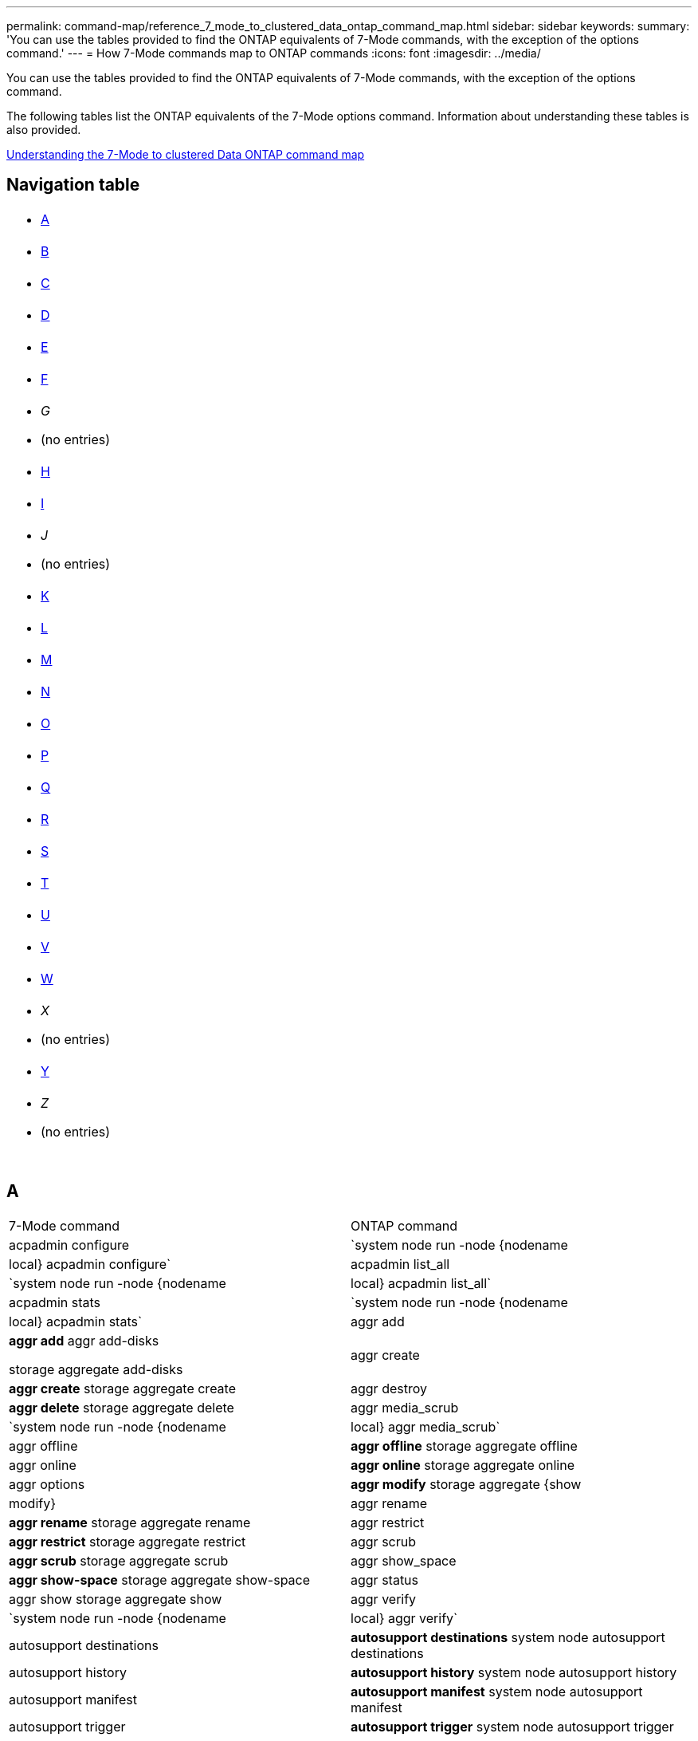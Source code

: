 ---
permalink: command-map/reference_7_mode_to_clustered_data_ontap_command_map.html
sidebar: sidebar
keywords: 
summary: 'You can use the tables provided to find the ONTAP equivalents of 7-Mode commands, with the exception of the options command.'
---
= How 7-Mode commands map to ONTAP commands
:icons: font
:imagesdir: ../media/

[.lead]
You can use the tables provided to find the ONTAP equivalents of 7-Mode commands, with the exception of the options command.

The following tables list the ONTAP equivalents of the 7-Mode options command. Information about understanding these tables is also provided.

xref:concept_how_to_interpret_the_7_mode_to_clustered_data_ontap_commands_options_and_configuration_files_maps.adoc[Understanding the 7-Mode to clustered Data ONTAP command map]

== Navigation table

|===
a|

* <<SI_A,A>>

a|

* <<SI_B,B>>

a|

* <<SI_C,C>>

a|

* <<SI_D,D>>

a|

* <<SI_E,E>>

a|

* <<SI_F,F>>

a|

* _G_
* (no entries)

a|

* <<SI_H,H>>

a|

* <<SI_I,I>>

a|

* _J_
* (no entries)

a|

* <<SI_K,K>>

a|

* <<SI_L,L>>

a|

* <<SI_M,M>>

a|

* <<SI_N,N>>

a|

* <<SI_O,O>>

a|

* <<SI_P,P>>

a|

* <<SI_Q,Q>>

a|

* <<SI_R,R>>

a|

* <<SI_S,S>>

a|

* <<SI_T,T>>

a|

* <<SI_U,U>>

a|

* <<SI_V,V>>

a|

* <<SI_W,W>>

a|

* _X_
* (no entries)

a|

* <<SI_Y,Y>>

a|

* _Z_
* (no entries)

a|
 
a|
 
a|
 
a|
 
|===

== A

|===
| 7-Mode command| ONTAP command
a|
acpadmin configure
a|
`system node run -node {nodename|local} acpadmin configure`
a|
acpadmin list_all
a|
`system node run -node {nodename|local} acpadmin list_all`
a|
acpadmin stats
a|
`system node run -node {nodename|local} acpadmin stats`
a|
aggr add
a|
*aggr add* aggr add-disks

storage aggregate add-disks

a|
aggr create
a|
*aggr create* storage aggregate create

a|
aggr destroy
a|
*aggr delete* storage aggregate delete

a|
aggr media_scrub
a|
`system node run -node {nodename|local} aggr media_scrub`
a|
aggr offline
a|
*aggr offline* storage aggregate offline

a|
aggr online
a|
*aggr online* storage aggregate online

a|
aggr options
a|
*aggr modify* storage aggregate {show | modify}

a|
aggr rename
a|
*aggr rename* storage aggregate rename

a|
aggr restrict
a|
*aggr restrict* storage aggregate restrict

a|
aggr scrub
a|
*aggr scrub* storage aggregate scrub

a|
aggr show_space
a|
*aggr show-space* storage aggregate show-space

a|
aggr status
a|
aggr show storage aggregate show

a|
aggr verify
a|
`system node run -node {nodename|local} aggr verify`
a|
autosupport destinations
a|
*autosupport destinations* system node autosupport destinations

a|
autosupport history
a|
*autosupport history* system node autosupport history

a|
autosupport manifest
a|
*autosupport manifest* system node autosupport manifest

a|
autosupport trigger
a|
*autosupport trigger* system node autosupport trigger

|===

== B

|===
| 7-Mode command| ONTAP command
a|
backup status
a|
`system node run -node {nodename -command backup status`
a|
backup terminate
a|
Not supported

a|
bmc
a|
Not supported

a|
bmc reboot
a|
Not supported

a|
bmc status
a|
Not supported

a|
bmc test
a|
Not supported

|===

== C

|===
| 7-Mode command| ONTAP command
a|
cdpd show-neighbors
a|
`system node run -node {nodename|local} -command network device-discovery show`
a|
cdpd show-stats
a|
`system node run -node {nodename|local} -command cdpd show-stats`
a|
cdpd zero stats
a|
`system node run -node {nodename|local} -command cdpd zero-stats`
a|
cf disable
a|
cf disable
a|
cf enable
a|
cf enable
a|
cf forcegiveback
a|
Not supported
a|
cf forcetakeover
a|
cf forcetakeover
a|
cf giveback
a|
*cf giveback* storage failover giveback

a|
cf hw_assist
a|
*cf hwassist status* storage failover hwassist show

a|
cf monitor all
a|
*cf monitor all* storage failover show -instance

a|
cf partner
a|
*cf partner* storage failover show -fields partner-name

a|
cf rsrctbl
a|
*cf rsrctbl* storage failover progress -table show

a|
cf status
a|
*cf status* storage failover show

a|
cf takeover
a|
*cf takeover* storage failover takeover

a|
charmap
a|
vserver cifs character-mapping
a|
cifs access
a|
*cifs access* vserver cifs access

a|
cifs branchcache
a|
*cifs branchcache* vserver cifs branchcache

a|
cifs changefilerpwd
a|
*cifs changefilerpwd* vserver cifs changefilerpwd

a|
cifs domaininfo
a|
vserver cifs {show instance|domain discovered-servers show -instance}

a|
cifs gpresult
a|
vserver cifs group-policy show-applied

a|
cifs gpupdate
a|
vserver cifs group-policy update

a|
cifs homedir
a|
vserver cifs home-directory

a|
cifs nbalias
a|
vserver cifs { add-netbios-aliases | remove-netbios-aliases | show -display-netbios-aliases }

a|
cifs prefdc
a|
vserver cifs domain preferred-dc

a|
cifs restart
a|
vserver cifs start
a|
cifs sessions
a|
vserver cifs sessions show
a|
cifs setup
a|
vserver cifs create

a|
cifs shares
a|
*cifs shares* vserver cifs share

a|
cifs stat
a|
statistics show -object cifs
a|
cifs terminate
a|
vserver cifs stop
a|
cifs testdc
a|
vserver cifs domain discovered-servers
a|
cifs resetdc
a|
*cifs resetdc* vserver cifs domain discovered-servers reset-servers

a|
clone clear
a|
Not supported
a|
clone start
a|
volume file clone create
a|
clone stop
a|
Not supported
a|
clone status
a|
volume file clone show
a|
config clone
a|
Not supported
a|
config diff
a|
Not supported
a|
config dump
a|
Not supported
a|
config restore
a|
Not supported
a|
coredump
a|
system node coredump
|===

== D

|===
| 7-Mode command| ONTAP command
a|
date
a|
*date* { system | cluster } date { show | modify }

a|
dcb priority
a|
system node run -node _nodename_ -command dcb priority

a|
dcb priority show
a|
system node run -node _nodename_ -command dcb priority show

a|
dcb show
a|
system node run -node _nodename_ -command dcb show

a|
df
a|
*df*
a|
df [aggr name]
a|
df -aggregate _aggregate-name_

a|
df [path name]
a|
df -filesys-name _path- name_

a|
df -A
a|
*df -A*
a|
df -g
a|
*df -g* df -gigabyte

a|
df -h
a|
*df -h* df -autosize

a|
df -i
a|
*df -i*
a|
df -k
a|
*df -k* df -kilobyte

a|
df -L
a|
*df -L* df -flexcache

a|
df -m
a|
*df -m* df -megabyte

a|
df -r
a|
*df -r*
a|
df -s
a|
*df -s*
a|
df -S
a|
*df -S*
a|
df -t
a|
*df -t* df -terabyte

a|
df -V
a|
*df -V* df -volumes

a|
df -x
a|
*df -x* df -skip-snapshot-lines

a|
disk assign
a|
*disk assign* storage disk assign

a|
disk encrypt
a|
system node run -node run__nodename__ -command disk encrypt

a|
disk fail
a|
*disk fail* storage disk fail

a|
disk maint
a|
*disk maint {start | abort | status | list }* system node run -node {_nodename_|local} -command disk maint {start | abort | status | list }

a|
disk remove
a|
*disk remove* storage disk remove

a|
disk replace
a|
*disk replace* storage disk replace

a|
disk sanitize
a|
system node run -node _nodename_ -command disk sanitize

a|
disk scrub
a|
storage aggregate scrub

a|
disk show
a|
storage disk show
a|
disk simpull
a|
system node run -node _nodename_ -command disk simpull

a|
disk simpush
a|
system node run -node _nodename_ -command disk simpush

a|
disk zero spares
a|
storage disk zerospares
a|
disk_fw_update
a|
system node image modify
a|
dns info
a|
dns show
a|
download
a|
system node image update
a|
du [path name]
a|
du -vserver _vservername_ -path __pathname__volume file show-disk-usage -vserver _vserver_name_ -path _pathname_

a|
du -h
a|
du -vserver _vservername_ -path _pathname_ -hvolume file show-disk-usage -vserver _vserver_name_ -path _pathname_ -h

a|
du -k
a|
du -vserver _vservername_ -path _pathname_ -kvolume file show-disk-usage -vserver _vserver_name_ -path _pathname_ -k

a|
du -m
a|
du -vserver _vservername_ -path _pathname_ -mvolume file show-disk-usage -vserver _vserver_name_ -path _pathname_ -m

a|
du -r
a|
du -vserver _vservername_ -path _pathname_ -rvolume file show-disk-usage -vserver _vserver_name_ -path _pathname_ -r

a|
du -u
a|
du -vserver _vservername_ -path _pathname_ -uvolume file show-disk-usage -vserver _vserver_name_ -path _pathname_ -u

a|
dump
a|
Not supportedYou must initiate the backup by using NDMP as described in tape backup documentation. For dump-to-null functionality, you must set the NDMP environment variable DUMP_TO_NULL.

https://docs.netapp.com/ontap-9/topic/com.netapp.doc.dot-cm-ptbrg/home.html[Data protection using tape backup]

|===

== E

|===
| 7-Mode command| ONTAP command
a|
echo
a|
*echo*
a|
ems event status
a|
*ems event status* event status show

a|
ems log dump
a|
event log show -time >__time-interval__

a|
ems log dump value
a|
event log show
a|
environment chassis
a|
system node run -node {_nodename_|local} -command environment chassis
a|
environment status
a|
system node run -node__nodename__ -command environment status

a|
environment shelf
a|
Not supported

You must use the "`storage shelf`" command set.

a|
environment shelf_log
a|
*environment shelf_log* system node run -node {_nodename_|local} -command environment shelf_log

a|
environment shelf_stats
a|
system node run -node {_nodename_|local} -command environment shelf_stats

a|
environment shelf_power_status
a|
Not supported You must use the "`storage shelf`" command set.

a|
environment chassis
a|
system node run -node {_nodename_|local} -command environment chassis

a|
environment chassis list-sensors
a|
system node run -node {_nodename_|local} environment sensors show

a|
exportfs
a|
vserver export policy [rule]
a|
exportfs -f
a|
vserver export-policy cache flush
a|
exportfs -o
a|
vserver export-policy rule
a|
exportfs -p
a|
vserver export policy rule
a|
exportfs -q
a|
vserver export policy [rule]
|===

== F

|===
| 7-Mode command| ONTAP command
a|
fcadmin config
a|
system node run -node {_nodename_|local} -command fcadmin config

a|
fcadmin link_stats
a|
system node run -node {_nodename_|local} -command fcadmin link_stats

a|
fcadmin fcal_stats
a|
system node run -node {_nodename_|local} -command fcadmin fcal_stats

a|
fcadmin device_map
a|
system node run -node {_nodename_|local} -command fcadmin device_map

a|
fcnic
a|
Not supported
a|
fcp config
a|
network fcp adapter modify
a|
fcp nameserver
a|
*fcp nameserver show* vserver fcp nameserver show

a|
fcp nodename
a|
vserver fcp nodename

a|
fcp ping
a|
*fcp ping-igroup show OR fcp ping-initiator show*

vserver fcp ping-igroup show OR vserver fcp ping-initiator show

a|
fcp portname
a|
*fcp portname show* vserver fcp portname show

a|
fcp show
a|
vserver fcp show

a|
fcp start
a|
*fcp start* vserver fcp start

a|
fcp stats
a|
*fcp stats* fcp adapter stats

a|
fcp status
a|
vserver fcp status

a|
fcp stop
a|
*fcp stop* vserver fcp stop

a|
fcp topology
a|
network fcp topology show OR vserver fcp topology show

a|
fcp wwpn-alias
a|
*fcp wwpn-alias* vserver fcp wwpn-alias

a|
fcp zone
a|
*fcp zone show*

network fcp zone show

a|
fcp dump
a|
*fcp adapter dump* network fcp adapter dump

a|
fcp reset
a|
*fcp adapter reset* network fcp adapter reset

a|
fcstat link_stats
a|
system node run -node {_nodename_|local} -command fcstat link_stats

a|
fcstat fcal_stats
a|
system node run -node {_nodename_|local} -command fcstat fcal_stats

a|
fcstat device_map
a|
system node run -node {_nodename_|local} -command fcstat device_map

a|
file reservation
a|
volume file reservation
a|
filestats
a|
Not supported
a|
flexcache
a|
volume flexcache
a|
fpolicy
a|
*fpolicy* vserver fpolicy

a|
fsecurity show
a|
vserver security file-directory show

a|
fsecurity apply
a|
vserver security file-directory apply
a|
fsecurity status
a|
vserver security file-directory job-show
a|
fsecurity cancel
a|
vserver security file-directory job-stop
a|
fsecurity remove-guard
a|
vserver security file-directory remove-slag
a|
ftp
a|
Not supported
|===

== H

|===
| 7-Mode command| ONTAP command
a|
halt
a|
system node halt -node _nodename_

a|
halt -f
a|
system node halt inhibit -takeover true

a|
halt -d
a|
system node halt -dump true

a|
help
a|
?*Note:* You must type the question mark (?) symbol to execute this command in ONTAP.

a|
hostname
a|
*hostname* system hostname

a|
httpstat
a|
Not supportedYou must use the statistics command.

|===

== I

|===
| 7-Mode command| ONTAP command
a|
if_addr_filter_info
a|
system node run -note _nodename_ -command if_addr_filter_info
a|
ifconfig
a|
network interfacenetwork {interface | port}

a|
ifconfig -a
a|
network interface show network {interface | port} show

a|
ifconfig alias
a|
network interface create
a|
ifconfig down
a|
network interface modify -status-admin down
a|
ifconfig flowcontrol
a|
network port modify -flowcontrol-admin
a|
ifconfig mediatype
a|
network port modify {-duplex-admin | -speed-admin}
a|
ifconfig mtusize
a|
network port modify -mtu
a|
ifconfig netmask
a|
network interface modify -netmask
a|
ifconfig up
a|
network interface modify -status-admin up
a|
ifgrp create
a|
network port ifgrp create

a|
ifgrp add
a|
network port ifgrp add -port

a|
ifgrp delete
a|
network port ifgrp remove-port

a|
ifgrp destroy
a|
network port ifgrp delete

a|
ifgrp favor
a|
For ONTAP 9 releases, create a failover group for the two ports using the network interface failover-groups create command. Then use the network interface modify command to set the favored home port with the -home-port option and set the -autorevert option to true.

NOTE: Remove the ports from the ifgrp before adding them to the failover group. It is a best practice to use ports from different NICs. This practice also prevents EMS warnings regarding insufficient redundancy.

a|
ifgrp nofavor
a|
For ONTAP 9 releases, use the same procedure for failover groups.

a|
ifgrp status
a|
system node run -node {_nodename_|local} -command ifgrp status

a|
ifgrp stat
a|
system node run -node {_nodename_|local} -command ifstat _ifgrp-port_

a|
ifgrp show
a|
network port ifgrp show
a|
ifinfo
a|
system node run -node {_nodename_|local} -command ifinfo

a|
ifstat
a|
system node run -node {_nodename_|local} -command ifstat

a|
igroup add
a|
*igroup add* lun igroup add

a|
igroup alua
a|
lun igroup modify -alua

a|
igroup bind
a|
*igroup bind* lun igroup bind

a|
igroup destroy
a|
*igroup delete* lun igroup delete

a|
igroup create
a|
*igroup create* lun igroup create

a|
igroup remove
a|
*igroup remove* lun igroup remove

a|
igroup rename
a|
*igroup rename* lun igroup rename

a|
igroup set
a|
igrouplun igroup set

a|
igroup show
a|
*igroup show* lun igroup show

a|
igroup set ostype
a|
igroup modify -ostype
a|
igroup unbind
a|
*igroup unbind* lun igroup unbind

a|
ipsec
a|
Not supported
a|
iscsi alias
a|
iscsi createvserver iscsi create OR

iscsi modify

vserver iscsi modify

a|
iscsi connection
a|
*iscsi connection* vserver iscsi connection

a|
iscsi initiator
a|
*iscsi initiator* vserver iscsi initiator

a|
iscsi interface
a|
*iscsi interface* vserver iscsi interface

a|
iscsi isns
a|
*iscsi isns* vserver iscsi isns

a|
iscsi portal
a|
*iscsi portal* vserver iscsi portal

a|
iscsi security
a|
*iscsi security* vserver iscsi security

a|
iscsi session
a|
*iscsi session* vserver iscsi session

a|
iscsi show
a|
*iscsi show* vserver iscsi show

a|
iscsi start
a|
*iscsi start* vserver iscsi start

a|
iscsi stats
a|
statistics {start|stop|show} -object _object_*Note:* Available at the advanced privilege level.

a|
iscsi stop
a|
*iscsi stop* vserver iscsi stop

|===

== K

|===
| 7-Mode command| ONTAP command
a|
key_manager
a|
system node run -node {_nodename_|local} -command key_manager
a|
keymgr
a|
system node run -node {_nodename_|local} -command keymgr For management interface keys, you must use the "`security certificates`" commands.

|===

== L

|===
| 7-Mode command| ONTAP command
a|
`license`
a|
`license show` `system license show`

a|
`license add`
a|
`license add` `system license add -license-code V2_license_code` **

a|
`license delete`
a|
`license delete` `system license delete -package package_name`

a|
`lock break`
a|
`vserver locks break` *Note:* Available at the advanced privilege level.

a|
`lock break -h host`
a|
`vserver locks break -client-address client-address`
a|
`lock break -net network`
a|
`vserver locks break -client-address-type ip address type`
a|
`lock break -o owner`
a|
`vserver locks break -owner-id owner-id`
a|
`lock break -p protocol`
a|
`vserver locks break -protocol protocol`
a|
`lock status`
a|
`vserver locks show`
a|
`lock status -h host`
a|
`vserver locks show -client-address client-address`
a|
`lock status -o owner`
a|
`vserver locks show -owner-id owner id`
a|
`lock status -p protocol`
a|
`vserver locks show -protocol protocol`
a|
`logger`
a|
`logger` `system node run -node {nodename|local} -command logger`

a|
`logout`
a|
`exit`
a|
`lun clone`
a|
`volume file clone create`
a|
`lun comment`
a|
`lun comment`
a|
`lun config_check`
a|
Not supported
a|
`lun create`
a|
`lun create –vserver vserver_name`
a|
`lun destroy`
a|
`lun delete`
a|
`lun map`
a|
`lun map –vserver vserver_name`
a|
`lun maxsize`
a|
`lun maxsize`
a|
`lun move`
a|
`lun move`
a|
`lun offline`
a|
`lun modify -state offline`
a|
`lun online`
a|
`lun modify -state online`
a|
`lun resize`
a|
`lun resize`
a|
`lun set`
a|
`lun set`
a|
`lun setup`
a|
`lun create`
a|
`lun share`
a|
Not supported
a|
`lun show`
a|
`lun show`
a|
`lun snap`
a|
Not supported
a|
`lun stats`
a|
`statistics show -object lun*` *Note:* Available at the advanced privilege level.

a|
`lun unmap`
a|
`lun unmap`
|===

== M

|===
| 7-Mode command| ONTAP command
a|
man
a|
*man*
a|
maxfiles
a|
vol modify -max-_number-of-files_ OR vol -fields files

a|
mt
a|
Not supported

You must use the storage tape command set.

|===

== N

|===
| 7-Mode command| ONTAP command
a|
nbtstat
a|
vserver cifs nbtstat

a|
ndmpd
a|
{system | server} services ndmp
a|
ndmpcopy
a|
system node run -node {_nodename_|local} ndmpcopy

a|
ndmpd on
a|
*ndmpd on* system services ndmpd on

a|
ndmpd off
a|
*ndmpd off* system services ndmpd off

a|
ndmpd status
a|
{system | vserver} services ndmp status

a|
ndmpd probe
a|
{system | vserver} services ndmp probe

a|
ndmpd kill
a|
{system | vserver} services ndmp kill

a|
ndmpd killall
a|
{system | vserver} services ndmp kill-all
a|
ndmpd password
a|
{system | vserver} services ndmp password

a|
ndmpd version
a|
{system | vserver} services ndmp version

a|
ndp
a|
system node run -node {_nodename_|local} keymgr

a|
netdiag
a|
Not supportedYou must use the network interface or netstat commands.

a|
netsat
a|
system node run node _nodename_ command netstat
a|
network interface failover
a|
network interface show -failover
a|
network port vlan modify
a|
Not supported
a|
nfs off
a|
*nfs off* vserver nfs off

a|
nfs on
a|
*nfs on* vserver nfs on

a|
nfs setup
a|
vserver nfs create OR vserver setup

a|
nfs stat
a|
statistics {start | stop | show} -object nfs*
a|
nfs status
a|
vserver nfs status
a|
nfs vstorage
a|
vserver nfs modify -vstorage
a|
nfsstat
a|
statistics show -object nfs*
|===

== O

|===
| 7-Mode command| ONTAP command
a|
orouted
a|
Not supported
|===

== P

|===
| 7-Mode command| ONTAP command
a|
partner
a|
Not supported
a|
passwd
a|
security login password
a|
perf report -t
a|
statistics {start | stop | show} -object perf
a|
ping \{host}
a|
network ping {-node _nodename_ | -lif _lif-name_} -destination
a|
ping \{count}
a|
network ping {-node _nodename_ | -lif _lif-name_} -count
a|
ping -l interface
a|
network ping -lif _lif-name_
a|
ping -v
a|
network ping -node {_nodename_ | -lif _lif-name_} -verbose
a|
ping -s
a|
network ping -node {_nodename_ | -lif _lif-name_} -show-detail
a|
ping -R
a|
network ping -node {_nodename_ | -lif _lif-name_} -record-route
a|
pktt delete
a|
system node run -node {_nodename_|local} pktt delete

a|
pktt dump
a|
system node run -node {_nodename_|local} pktt dump

a|
pktt list
a|
system node run -node {_nodename_|local} pktt list

a|
pktt pause
a|
system node run -node {_nodename_|local} pktt pause

a|
pktt start
a|
system node run -node {_nodename_|local} pktt start

a|
pktt status
a|
system node run -node {_nodename_|local} pktt status

a|
pktt stop
a|
system node run -node {_nodename_|local} pktt stop

a|
portset add
a|
*portset add* lun portset add

a|
portset create
a|
*portset create* lun portset create

a|
portset delete
a|
*portset delete* lun portset delete

a|
portset remove
a|
*portset remove* lun portset remove

a|
portset show
a|
*portset show* lun portset show

a|
priority hybrid-cache default
a|
Not supported
a|
priority hybrid-cache set
a|
volume modify -volume _volume_name_ -vserver _vserver_name_ -caching-policy _policy_name_
a|
priority hybrid-cache show
a|
volume show -volume _volume_name_ -vserver _vserver_name_ -fields caching -policy
a|
priv set
a|
set -privilege
|===

== Q

|===
| 7-Mode command| ONTAP command
a|
qtree create
a|
*qtree create* volume qtree create

a|
qtree oplocks
a|
*qtree oplocks* volume qtree oplocks

a|
qtree security
a|
*qtree security* volume qtree security

a|
qtree status
a|
qtree show volume qtree show

a|
qtree stats
a|
qtree statisticsvolume qtree statistics

a|
quota allow
a|
quota modify -state volume quota modify -state on

a|
quota disallow
a|
quota modify -statevolume quota modify -state off

a|
quota off
a|
*quota off* volume quota off

a|
quota on
a|
*quota on* volume quota on

a|
quota report
a|
*quota report* volume quota report

a|
quota resize
a|
*quota resize* volume quota resize

a|
quota status
a|
quota show volume quota show

a|
quota logmsg
a|
volume quota show -fields logging, logging -interval
|===

== R

|===
| 7-Mode command| ONTAP command
a|
radius
a|
Not supported
a|
rdate
a|
Not supported
a|
rdfile
a|
Not supported

a|
reallocate off
a|
*reallocate off*
a|
reallocate measure
a|
*reallocate measure*
a|
reallocate on
a|
*reallocate on*
a|
reallocate quiesce
a|
*reallocate quiesce*
a|
reallocate restart
a|
*reallocate restart*
a|
reallocate schedule
a|
*reallocate schedule*
a|
reallocate start
a|
*reallocate start*
a|
reallocate status
a|
reallocate show
a|
reallocate stop
a|
*reallocate stop*
a|
reboot
a|
*reboot* system node reboot -node _nodename_

a|
reboot -d
a|
*reboot -d* system node reboot -dump true -node _nodename_

a|
reboot -f
a|
*reboot -f* reboot -inhibit-takeover true -node _nodename_

a|
restore
a|
Not supported

You must initiate the restore by using NDMP as described in tape backup documentation.

https://docs.netapp.com/ontap-9/topic/com.netapp.doc.dot-cm-ptbrg/home.html[Data protection using tape backup]

a|
restore_backup
a|
system node restore-backup

NOTE: Available at the advanced privilege level.

a|
revert_to
a|
system node revert-to node _nodename_ -version

a|
rlm
a|
Not supported

a|
route add
a|
*route add* network route create

a|
route delete
a|
*route delete* network route delete

a|
route -s
a|
*route show* network route show

NOTE: The network routing-groups command family is deprecated in ONTAP 9 and no longer supported beginning with 9.4.

|===

== S

|===
| 7-Mode command| ONTAP command
a|
`sasadmin adapter_state`
a|
`system node run -node {nodename|local} -command sasadmin adapter_state`
a|
`sasadmin channels`
a|
`system node run -node {nodename|local} -command sasadmin channels`
a|
`sasadmin dev_stats`
a|
`system node run -node {nodename|local} -command sasadmin dev_stats`
a|
`sasadmin expander`
a|
`system node run -node {nodename|local} -command sasadmin expander`
a|
`sasadmin expander_map`
a|
`system node run -node {nodename|local} -command sasadmin expander_map`
a|
`sasadmin expander_phy_state`
a|
`system node run -node {nodename|local} -command sasadmin expander_phy_state`
a|
`sasadmin shelf`
a|
`storage shelf`
a|
`sasadmin shelf_short`
a|
`storage shelf`
a|
`sasstat dev_stats`
a|
`system node run -node {nodename|local} -command sasstat dev_stats`
a|
`sasstat adapter_state`
a|
`system node run -node {nodename|local} -command sasstat adapter_state`
a|
`sasstat expander`
a|
`system shelf show -port`
a|
`sasstat expander_map`
a|
`storage shelf show -module`
a|
`sasstat expander_phy_state`
a|
`system node run -node {nodename|local} sasstat expander_phy_state`
a|
`sasstat shelf`
a|
`storage shelf`
a|
`savecore`
a|
`system node coredump save-all`
a|
`savecore -i`
a|
`system node coredump config show -i`
a|
`savecore -l`
a|
`system node coredump show`
a|
`savecore -s`
a|
`system node coredump status`
a|
`savecore -w`
a|
Not supported
a|
`savecore -k`
a|
`system node coredump delete-all -type unsaved-kernel`
a|
`sectrace add`
a|
`vserver security trace create`
a|
`sectrace delete`
a|
`vserver security trace delete`
a|
`sectrace show`
a|
`vserver security trace filter show`
a|
`sectrace print-status`
a|
`vserver security trace trace-result show`
a|
`secureadmin addcert`
a|
`security certificate install`
a|
`secureadmin disable ssh`
a|
`security login modify`
a|
`secureadmin disable ssl`
a|
`security ssl modify`
a|
`secureadmin enable ssl`
a|
`security ssl modify`
a|
`secureadmin setup`
a|
`security`
a|
`secureadmin setup ssh`
a|
`security ssh {add|modify}`
a|
`secureadmin setup ssl`
a|
`security ssl {add|modify}`
a|
`secureadmin enable ssh`
a|
`security login modify`
a|
`secureadmin status ssh`
a|
`security login show`
a|
`secureadmin status ssl`
a|
`security ssl show`
a|
`setup`
a|
Not supported
a|
`shelfchk`
a|
`security ssh {add|modify}`
a|
`showfh`
a|
`security ssl {add|modify}`
a|
`sis config`
a|
`security login modify`
a|
`sis off`
a|
`security login show`
a|
`sis on`
a|
`security ssl show`
a|
`sis revert_to`
a|
Not supported
a|
`sis start`
a|
`showfh` `volume file show-filehandle`

a|
`sis stop`
a|
`sis off` `volume efficiency off`

a|
`smtape`
a|
`sis on` `volume efficiency on`

a|
`snap autodelete`
a|
`sis policy`
a|
`snap create`
a|
`sis revert_to` `volume efficiency revert-to`

NOTE: Available at the advanced privilege level.

a|
`snap delete`
a|
`snap delete` `volume snapshot delete`

a|
`snap delta`
a|
Not supported

a|
`snap list`
a|
`snap show` `volume snapshot show`

a|
`snap reclaimable`
a|
`volume snapshot compute -reclaimable` *Note:* Available at the advanced privilege level.

a|
`snap rename`
a|
`snap rename` `volume snapshot rename`

a|
`snap reserve`
a|
volume {modify|show} --fields percent-snapshot-space --volume volume-name

storage aggregate {modify|show} --fields percent-snapshot-space --aggregate aggregate-name

a|
`snap restore`
a|
`snap restore` `volume snapshot restore`

NOTE: Available at the advanced privilege level.

a|
`snap sched`
a|
`volume snapshot policy`
a|
`snap reclaimable`
a|
`volume snapshot compute-reclaimable` *Note:* Available at the advanced privilege level.

a|
`snapmirror abort`
a|
`snapmirror abort`
a|
`snapmirror break`
a|
`snapmirror break`
a|
`snapmirror destinations`
a|
`snapmirror list-destinations`
a|
`snapmirror initialize`
a|
`snapmirror initialize`
a|
`snapmirror migrate`
a|
Not supported
a|
`snapmirror off`
a|
Not supported
a|
`snapmirror on`
a|
Not supported
a|
`snapmirror quiesce`
a|
`snapmirror quiesce`
a|
`snapmirror release`
a|
`snapmirror release`
a|
`snapmirror resume`
a|
`snapmirror resume`
a|
`snapmirror resync`
a|
`snapmirror resync`
a|
`snapmirror status`
a|
`snapmirror show`
a|
`snapmirror throttle`
a|
Not supported
a|
`snapmirror update`
a|
`snapmirror update`
a|
`snmp authtrap`
a|
`snmp authtrap`
a|
`snmp community`
a|
`snmp community`
a|
`snmp contact`
a|
`snmp contact`
a|
`snmp init`
a|
`snmp init`
a|
`snmp location`
a|
`snmp location`
a|
`snmp traphost`
a|
`snmp traphost`
a|
`snmp traps`
a|
`event route show -snmp-support true`
a|
`software delete`
a|
`system node image package delete`
a|
`software get`
a|
`system node image get`
a|
`software install`
a|
`system node image update`
a|
`software list`
a|
`system node image package show`
a|
`software update`
a|
`system node image update`
a|
`source`
a|
Not supported
a|
`sp reboot`
a|
`system service-processor reboot-sp`
a|
`sp setup`
a|
`system service-processor network modify`
a|
`sp status`
a|
`system service-processor show`
a|
`sp status -d`
a|
`system node autosupport invoke-splog`
a|
`sp status -v`
a|
`system node autosupport invoke-splog`
a|
`sp update`
a|
`system service-processor image update`
a|
`sp update-status`
a|
`system service-processor image update-progress`
a|
`statit`
a|
`statistics {start|stop|show} -preset statit`
a|
`stats`
a|
`statistics {start|stop|show} –object object` *Note:* Available at the advanced privilege level.

a|
`storage aggregate copy`
a|
Not supported
a|
`storage aggregate media_scrub`
a|
`system node run -node nodename -command aggr media_scrub`
a|
`storage aggregate snapshot`
a|
Not supported
a|
`storage aggregate split`
a|
Not supported
a|
`storage aggregate undestroy`
a|
Not supported
a|
`storage alias`
a|
`storage tape alias set`
a|
`storage array`
a|
`storage array`
a|
`storage array modify`
a|
`storage array modify`
a|
`storage array remove`
a|
`storage array remove`
a|
`storage array remove-port`
a|
`storage array port remove`
a|
`storage array show`
a|
`storage array show`
a|
`storage array show-config`
a|
`storage array config show`
a|
`storage array show luns`
a|
Not supported
a|
`storage array show-ports`
a|
`storage array port show`
a|
`storage disable adapter`
a|
`system node run -node {nodename|local} -command storage disable adapter`
a|
`storage download acp`
a|
`Storage shelf acp firmware update`
a|
`storage download shelf`
a|
`storage firmware download` *Note:* Available at the advanced privilege level.

a|
`storage enable adapter`
a|
`system node run -node {nodename|local} -command storage enable adapter`
a|
`storage load balance`
a|
`storage load balance`
a|
`storage load show`
a|
`storage load show`
a|
`storage show acp`
a|
`system node run -node {nodename|local} -command storage show acp`
a|
`storage show adapter`
a|
`system node run -node {nodename|local} -command storage show adapter`
a|
`storage show bridge`
a|
`storage bridge show`
a|
`storage show disk`
a|
`storage show disk` `storage disk show`

a|
`storage show expander`
a|
`storage shelf`
a|
`storage show fabric`
a|
`system node run -node {nodename|local} -command storage show fabric`
a|
`storage show fault`
a|
`system node run -node nodename -command storage show fault`
a|
`storage show hub`
a|
`system node run -node {nodename|local} -command storage show hub`
a|
`storage show initiators`
a|
`system node run -node {nodename|local} -command storage show initiators`
a|
`storage show mc`
a|
`storage tape show-media-changer`
a|
`storage show port`
a|
`storage switch`
a|
`storage show shelf`
a|
`storage shelf`
a|
`storage show switch`
a|
`storage switch show`
a|
`storage show tape`
a|
`storage tape show-tape-drive`
a|
`storage stats tape`
a|
`statistics show -object tape`
a|
`storage stats tape zero`
a|
`statistics {start|stop|show} -object tape`
a|
`storage unalias`
a|
`storage tape alias clear`
a|
`sysconfig`
a|
Not supported
a|
`sysconfig -a`
a|
`system node run -node {nodename|local} -command sysconfig -a`
a|
`sysconfig -A`
a|
`system node run -node {nodename|local} -command sysconfig -A`
a|
`sysconfig -ac`
a|
`system controller config show-errors -verbose`
a|
`sysconfig -c`
a|
`system controllers config-errors show`
a|
`sysconfig -d`
a|
`system node run -node {nodename|local} -command sysconfig -d`
a|
`sysconfig -D`
a|
`system controller config pci show-add-on devices`
a|
`sysconfig -h`
a|
`system node run -node {nodename|local} -command sysconfig -h`
a|
`sysconfig -m`
a|
`storage tape show-media-changer`
a|
`syconfig -M`
a|
`system node run -node {nodename|local} -command sysconfig -M`
a|
`sysconfig -p`
a|
Not supported

You must use the following commands as alternatives:

* Hypervisor information: system node virtual-machine hypervisor show
* System disks backing stores: system node virtual-machine instance show-system-disks
* Virtual disks backing information: storage disk show -virtual-machine-disk-info

a|
`sysconfig -P`
a|
`system controller config pci show-hierarchy`
a|
`sysconfig -r`
a|
Not supported

To view disk information, you must use the following commands:

* File system disks: storage aggregate showstatus
* Spare disks: storage aggregate show-sparedisks
* Broken disks: storage disk show -broken
* Disks in the maintenance center: storage disk show -maintenance

a|
`sysconfig -t`
a|
`storage tape show`
a|
`sysconfig -v`
a|
`system node run -node nodename -command sysconfig -v`

a|
`sysconfig -V`
a|
`system node run -node {nodename|local} -command sysconfig -V`

a|
`sysstat`
a|
`statistics {start|stop|show} -preset systat` *Note:* Available at the advanced privilege level.

a|
`system health alert`
a|
`system health alert`
a|
`system health autosupport`
a|
`system health autosupport`
a|
`system health config`
a|
`system health config`
a|
`system health node-connectivity`
a|
`system health node-connectivity`
a|
`system health policy`
a|
`system health policy`
a|
`system health status`
a|
`system health status`
a|
`system health subsystem show`
a|
`system health subsystem show`
|===

== T

|===
| 7-Mode command| ONTAP command
a|
timezone
a|
*timezone*
a|
traceroute -m
a|
*traceroute -m* network traceroute { -node _nodename_ | -lif _lif-name_ } -maxttl _integer_

a|
traceroute -n
a|
*traceroute -n* network traceroute -node {_nodename_| -lif _lif-name_} -numeric true

a|
traceroute -p
a|
*traceroute -p* network traceroute { -node _nodename_ | -lif _lif-name_ } --port _integer_

a|
traceroute -q
a|
*traceroute -q* network traceroute { -node _nodename_ | -lif _lif-name_ } -nqueries _integer_

a|
traceroute -s
a|
Not supported

a|
traceroute -v
a|
*traceroute -v* network traceroute { -node _nodename_ | -lif _lif-name_ } -verbose [ true ]

a|
traceroute -w
a|
*traceroute -w* network traceroute { -node _nodename_ | -lif _lif-name_ } -waittime _integer_

|===

== U

|===
| 7-Mode command| ONTAP command
a|
ucadmin
a|
system node hardware unified-connect
a|
ups
a|
Not supported
a|
uptime
a|
system node show -fields uptime
a|
useradmin domainuser add
a|
security login create
a|
useradmin domainuser delete
a|
security login delete
a|
useradmin domainuser list
a|
security login show
a|
useradmin domainuser load
a|
Not supported Use "vserver cifs users-and-groups" command set.

a|
useradmin group add
a|
security login role create
a|
useradmin group delete
a|
security login role delete
a|
useradmin group list
a|
security login role show
a|
useradmin group modify
a|
security login role modify
a|
useradmin role add
a|
security login role create
a|
useradmin role delete
a|
security login role delete
a|
useradmin role list
a|
security login role show
a|
useradmin role modify
a|
security login role modify
a|
useradmin user add
a|
security login create
a|
useradmin user delete
a|
security login delete
a|
useradmin user list
a|
security login show
a|
useradmin user modify
a|
security login modify
|===

== V

|===
| 7-Mode command| ONTAP command
a|
version -b
a|
*version -b* OR system image show

a|
version -v
a|
*version -v* OR system image show

a|
vfiler
a|
Not supported
a|
vfiler run
a|
vserver
a|
vfiler start
a|
vserver start
a|
vfiler stop
a|
vserver stop
a|
vfiler status
a|
vserver show
a|
vfiler disallow
a|
vserver modify -disallowed-protocols
a|
vlan add
a|
network port vlan create
a|
vlan create
a|
network port vlan create
a|
vlan delete
a|
network port vlan delete
a|
vlan modify
a|
Not supported
a|
vlan stat
a|
system node run -node _nodename_ -command vlan stat

a|
vmservices
a|
system node run -node {_nodename_|local} vmservices

a|
volume add
a|
Not supported
a|
volume autosize
a|
*volume autosize*
a|
volume clone
a|
*volume clone*
a|
volume clone split
a|
*volume clone split*
a|
volume container
a|
volume show -fields aggregate
a|
volume copy
a|
Not supportedYou must use one of the following methods as described in logical storage documentation:

* Create a FlexClone volume of the original volume, then move the volume to another aggregate by using the volume move command.
* Replicate the original volume using SnapMirror, then break the SnapMirror relationship to make a read-write volume copy.

http://docs.netapp.com/ontap-9/index.jsp?topic=%2Fcom.netapp.doc.dot-cm-vsmg%2FGUID-5578BA46-5522-4BA6-B354-5C924B8207B1.html[Logical Storage Management Guide]

a|
volume create
a|
*volume create*
a|
vol destroy
a|
volume destroy
a|
volume file fingerprint
a|
Not supported
a|
volume media_scrub
a|
Not supported
a|
volume migrate
a|
Not supported
a|
vol mirror
a|
Not supported
a|
volume move
a|
*volume move*
a|
volume offline
a|
*volume offline*
a|
volume online
a|
*volume online*
a|
volume options
a|
volume {show | modify}
a|
volume quota allow
a|
Not supported
a|
volume quota disallow
a|
Not supported
a|
volume rename
a|
*volume rename*
a|
volume restrict
a|
*volume restrict*
a|
volume scrub
a|
Not supported
a|
volume size
a|
*volume size*
a|
volume snapshot delta
a|
Not supported
a|
volume snapshot reserve
a|
Not supportedAlternative commands include the following:

* For volumes, use: the "volume show -fields percent-snapshot-space" and "volume modify -volume _volumename_ -percent-snapshot-space _percent_" commands.
* For aggregates, use the "storage aggregate show -fields percent-snapshot-space" and "storage aggregate modify -aggregate _aggregate name_ -percent-snapshot-space _percent_" commands.

a|
volume split
a|
Not supported
a|
volume status
a|
volume show
a|
volume verify
a|
Not supported
a|
volume wafliron
a|
Not supported
a|
vscan
a|
vserver vscan
a|
vserver cifs adupdate

a|
Not supported

a|
vserver cifs broadcast

a|
Not supported

a|
vserver cifs comment

a|
Not supported

a|
vserver cifs top

a|
Not supported

a|
vserver iscsi ip_tpgroup add

a|
Not supported

a|
vserver iscsi ip_tpgroup create

a|
Not supported

a|
vserver iscsi ip_tpgroup destroy

a|
Not supported

a|
vserver iscsi ip_tpgroup remove

a|
Not supported

a|
vserver iscsi ip_tpgroup show

a|
Not supported

a|
vserver iscsi tpgroup alua set

a|
Not supported

a|
vserver iscsi tpgroup alua show

a|
Not supported

a|
vserver services name-service dns flush

a|
Not supported

|===

== W

|===
| 7-Mode command| ONTAP command
a|
wrfile
a|
Not supported

|===

== Y

|===
| 7-Mode command| ONTAP command
a|
ypcat
a|
Not supported
a|
ypgroup
a|
Not supported
a|
ypmatch
a|
Not supported
a|
ypwhich
a|
Not supported
|===
